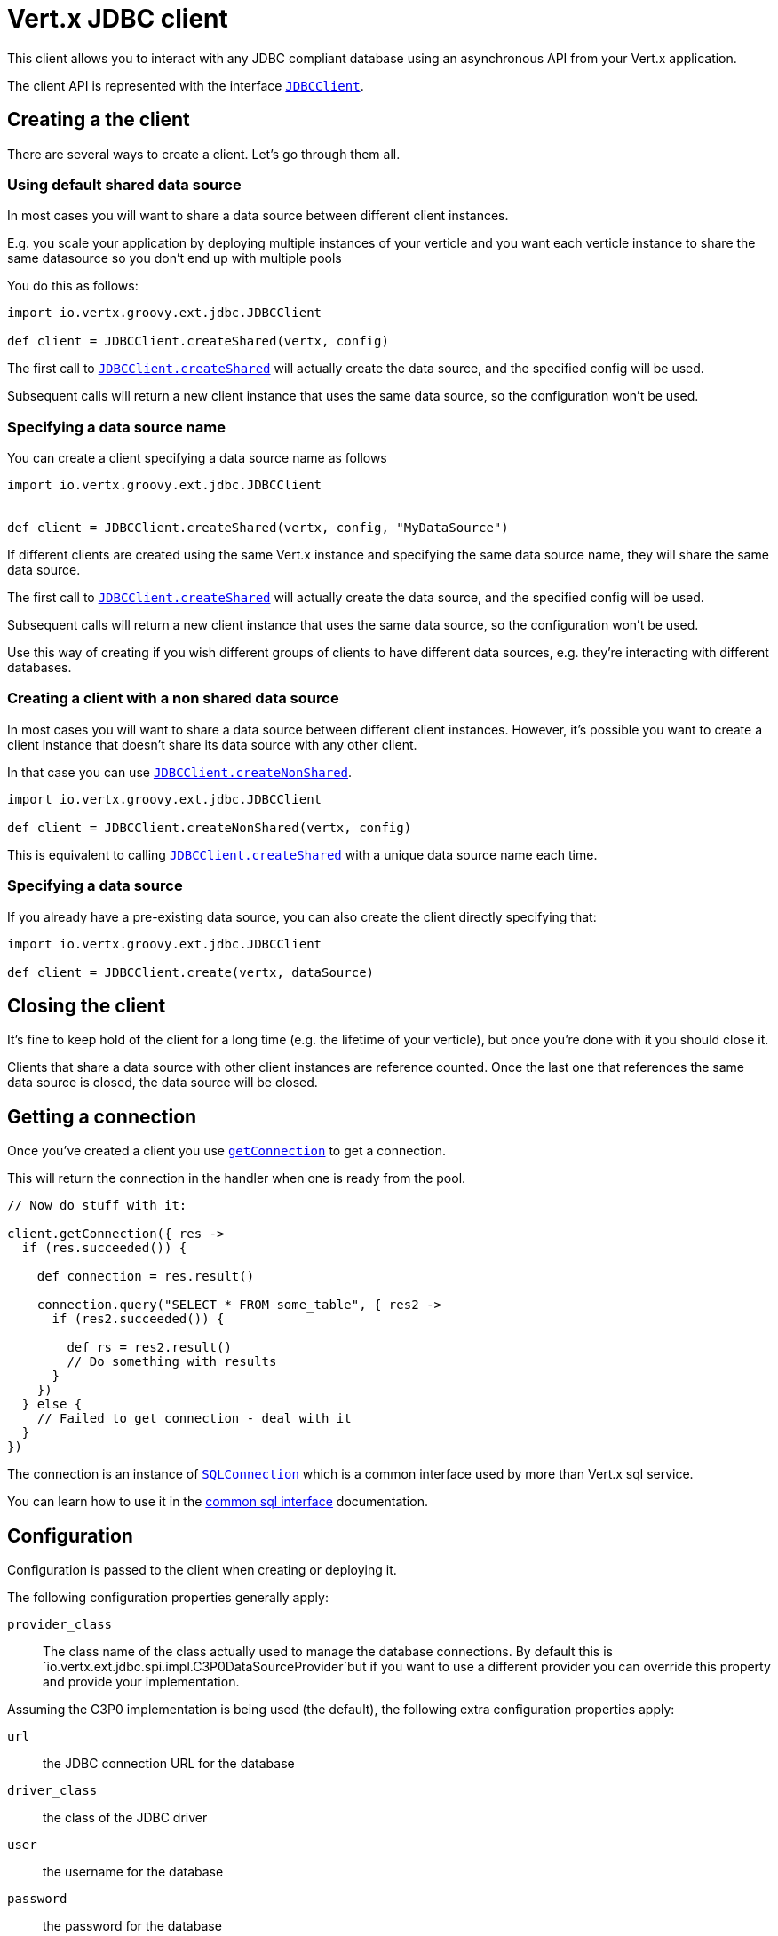 = Vert.x JDBC client

This client allows you to interact with any JDBC compliant database using an asynchronous API from your Vert.x
application.

The client API is represented with the interface `link:groovydoc/io/vertx/groovy/ext/jdbc/JDBCClient.html[JDBCClient]`.

== Creating a the client

There are several ways to create a client. Let's go through them all.

=== Using default shared data source

In most cases you will want to share a data source between different client instances.

E.g. you scale your application by deploying multiple instances of your verticle and you want each verticle instance
to share the same datasource so you don't end up with multiple pools

You do this as follows:

[source,java]
----
import io.vertx.groovy.ext.jdbc.JDBCClient

def client = JDBCClient.createShared(vertx, config)


----

The first call to `link:groovydoc/io/vertx/groovy/ext/jdbc/JDBCClient.html#createShared(io.vertx.core.Vertx,%20io.vertx.core.json.JsonObject)[JDBCClient.createShared]`
will actually create the data source, and the specified config will be used.

Subsequent calls will return a new client instance that uses the same data source, so the configuration won't be used.

=== Specifying a data source name

You can create a client specifying a data source name as follows

[source,java]
----
import io.vertx.groovy.ext.jdbc.JDBCClient


def client = JDBCClient.createShared(vertx, config, "MyDataSource")


----

If different clients are created using the same Vert.x instance and specifying the same data source name, they will
share the same data source.

The first call to `link:groovydoc/io/vertx/groovy/ext/jdbc/JDBCClient.html#createShared(io.vertx.core.Vertx,%20io.vertx.core.json.JsonObject)[JDBCClient.createShared]`
will actually create the data source, and the specified config will be used.

Subsequent calls will return a new client instance that uses the same data source, so the configuration won't be used.

Use this way of creating if you wish different groups of clients to have different data sources, e.g. they're
interacting with different databases.

=== Creating a client with a non shared data source

In most cases you will want to share a data source between different client instances.
However, it's possible you want to create a client instance that doesn't share its data source with any other client.

In that case you can use `link:groovydoc/io/vertx/groovy/ext/jdbc/JDBCClient.html#createNonShared(io.vertx.core.Vertx,%20io.vertx.core.json.JsonObject)[JDBCClient.createNonShared]`.

[source,java]
----
import io.vertx.groovy.ext.jdbc.JDBCClient

def client = JDBCClient.createNonShared(vertx, config)


----

This is equivalent to calling `link:groovydoc/io/vertx/groovy/ext/jdbc/JDBCClient.html#createShared(io.vertx.core.Vertx,%20io.vertx.core.json.JsonObject,%20java.lang.String)[JDBCClient.createShared]`
with a unique data source name each time.

=== Specifying a data source

If you already have a pre-existing data source, you can also create the client directly specifying that:

[source,java]
----
import io.vertx.groovy.ext.jdbc.JDBCClient

def client = JDBCClient.create(vertx, dataSource)


----

== Closing the client

It's fine to keep hold of the client for a long time (e.g. the lifetime of your verticle), but once you're
done with it you should close it.

Clients that share a data source with other client instances are reference counted. Once the last one that references
the same data source is closed, the data source will be closed.

== Getting a connection

Once you've created a client you use `link:groovydoc/io/vertx/groovy/ext/jdbc/JDBCClient.html#getConnection(io.vertx.core.Handler)[getConnection]` to get
a connection.

This will return the connection in the handler when one is ready from the pool.

[source,java]
----

// Now do stuff with it:

client.getConnection({ res ->
  if (res.succeeded()) {

    def connection = res.result()

    connection.query("SELECT * FROM some_table", { res2 ->
      if (res2.succeeded()) {

        def rs = res2.result()
        // Do something with results
      }
    })
  } else {
    // Failed to get connection - deal with it
  }
})


----

The connection is an instance of `link:../../vertx-sql-common/groovy/groovydoc/io/vertx/groovy/ext/sql/SQLConnection.html[SQLConnection]` which is a common interface used by
more than Vert.x sql service.

You can learn how to use it in the http://foobar[common sql interface] documentation.

== Configuration

Configuration is passed to the client when creating or deploying it.

The following configuration properties generally apply:

`provider_class`:: The class name of the class actually used to manage the database connections. By default this is
`io.vertx.ext.jdbc.spi.impl.C3P0DataSourceProvider`but if you want to use a different provider you can override
this property and provide your implementation.

Assuming the C3P0 implementation is being used (the default), the following extra configuration properties apply:

`url`:: the JDBC connection URL for the database
`driver_class`:: the class of the JDBC driver
`user`:: the username for the database
`password`:: the password for the database
`max_pool_size`:: the maximum number of connections to pool - default is `15`
`initial_pool_size`:: the number of connections to initialise the pool with - default is `3`
`min_pool_size`:: the minimum number of connections to pool
`max_statements`:: the maximum number of prepared statements to cache - default is `0`.
`max_statements_per_connection`:: the maximum number of prepared statements to cache per connection - default is `0`.
`max_idle_time`:: number of seconds after which an idle connection will be closed - default is `0` (never expire).

If you want to configure any other C3P0 properties, you can add a file `c3p0.properties` to the classpath.

Here's an example of configuring a service:

[source,java]
----
import io.vertx.groovy.ext.jdbc.JDBCClient

def config = [
  url:"jdbc:hsqldb:mem:test?shutdown=true",
  driver_class:"org.hsqldb.jdbcDriver",
  max_pool_size:30
]

def client = JDBCClient.createShared(vertx, config)


----